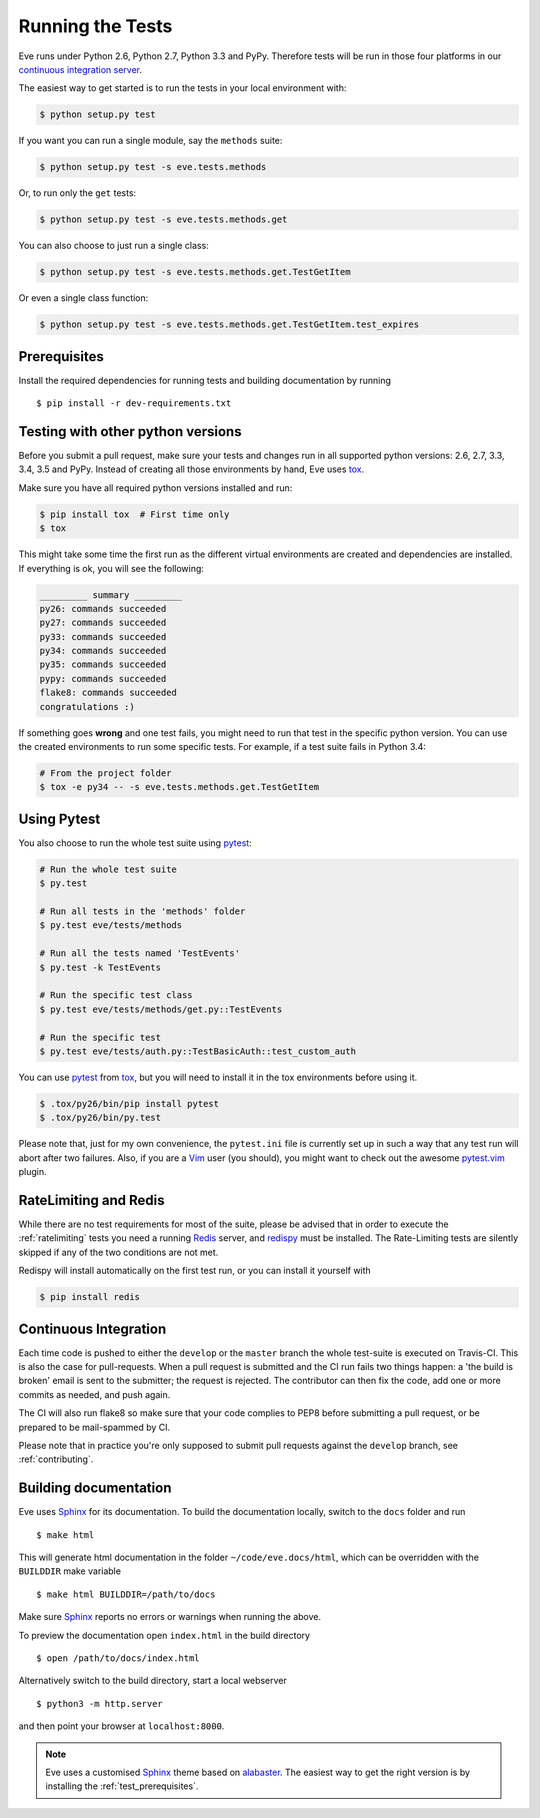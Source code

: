 Running the Tests 
=================
Eve runs under Python 2.6, Python 2.7, Python 3.3 and PyPy. Therefore tests
will be run in those four platforms in our `continuous integration server`_.

The easiest way to get started is to run the tests in your local environment
with:

.. code-block:: console

   $ python setup.py test 

If you want you can run a single module, say the ``methods`` suite:

.. code-block:: console

   $ python setup.py test -s eve.tests.methods

Or, to run only the ``get`` tests:

.. code-block:: console

   $ python setup.py test -s eve.tests.methods.get

You can also choose to just run a single class:

.. code-block:: console

   $ python setup.py test -s eve.tests.methods.get.TestGetItem

Or even a single class function:

.. code-block:: console

   $ python setup.py test -s eve.tests.methods.get.TestGetItem.test_expires


.. _test_prerequisites:

Prerequisites
-------------

Install the required dependencies for running tests and building documentation
by running ::

    $ pip install -r dev-requirements.txt

Testing with other python versions
----------------------------------
Before you submit a pull request, make sure your tests and changes run in
all supported python versions: 2.6, 2.7, 3.3, 3.4, 3.5 and PyPy. Instead of creating all
those environments by hand, Eve uses tox_.

Make sure you have all required python versions installed and run:

.. code-block:: console

   $ pip install tox  # First time only
   $ tox

This might take some time the first run as the different virtual environments
are created and dependencies are installed. If everything is ok, you will see
the following:

.. code-block:: console

    _________ summary _________
    py26: commands succeeded
    py27: commands succeeded
    py33: commands succeeded
    py34: commands succeeded
    py35: commands succeeded
    pypy: commands succeeded
    flake8: commands succeeded
    congratulations :)

If something goes **wrong** and one test fails, you might need to run that test
in the specific python version. You can use the created environments to run
some specific tests. For example, if a test suite fails in Python 3.4:

.. code-block:: console

    # From the project folder
    $ tox -e py34 -- -s eve.tests.methods.get.TestGetItem

Using Pytest
-------------
You also choose to run the whole test suite using pytest_:

.. code-block:: console
    
    # Run the whole test suite
    $ py.test                

    # Run all tests in the 'methods' folder
    $ py.test eve/tests/methods       

    # Run all the tests named 'TestEvents'
    $ py.test -k TestEvents   

    # Run the specific test class
    $ py.test eve/tests/methods/get.py::TestEvents 

    # Run the specific test
    $ py.test eve/tests/auth.py::TestBasicAuth::test_custom_auth


You can use pytest_ from tox_, but you will need to install it in the tox
environments before using it.

.. code-block:: console

    $ .tox/py26/bin/pip install pytest
    $ .tox/py26/bin/py.test

Please note that, just for my own convenience, the ``pytest.ini`` file is
currently set up in such a way that any test run will abort after two failures.
Also, if you are a Vim_ user (you should), you might want to check out the awesome
pytest.vim_ plugin.


RateLimiting and Redis
----------------------
While there are no test requirements for most of the suite, please be advised
that in order to execute the :ref:`ratelimiting` tests you need a running
Redis_ server, and redispy_ must be installed. The Rate-Limiting tests are
silently skipped if any of the two conditions are not met. 

Redispy will install automatically on the first test run, or you can install it
yourself with 

.. code-block:: console

    $ pip install redis
    
Continuous Integration
----------------------
Each time code is pushed to either the ``develop`` or the ``master``  branch
the whole test-suite is executed on Travis-CI. This is also the case for
pull-requests. When a pull request is submitted and the CI run fails two things
happen: a 'the build is broken' email is sent to the submitter; the request is
rejected.  The contributor can then fix the code, add one or more commits as
needed, and push again.

The CI will also run flake8 so make sure that your code complies to PEP8 before
submitting a pull request, or be prepared to be mail-spammed by CI.

Please note that in practice you're only supposed to submit pull requests
against the ``develop`` branch, see :ref:`contributing`.

Building documentation
----------------------
Eve uses Sphinx_ for its documentation. To build the documentation locally,
switch to the ``docs`` folder and run ::

    $ make html

This will generate html documentation in the folder ``~/code/eve.docs/html``,
which can be overridden with the ``BUILDDIR`` make variable ::

    $ make html BUILDDIR=/path/to/docs

Make sure Sphinx_ reports no errors or warnings when running the above.

To preview the documentation open ``index.html`` in the build directory ::

    $ open /path/to/docs/index.html

Alternatively switch to the build directory, start a local webserver ::

    $ python3 -m http.server

and then point your browser at ``localhost:8000``.

.. note::

    Eve uses a customised Sphinx_ theme based on alabaster_. The easiest way
    to get the right version is by installing the :ref:`test_prerequisites`.

.. _`continuous integration server`: https://travis-ci.org/nicolaiarocci/eve/
.. _tox: http://tox.readthedocs.org/en/latest/
.. _Redis:  http://redis.io/
.. _redispy: https://github.com/andymccurdy/redis-py
.. _simple: http://redis.io/topics/quickstart
.. _pytest: http://pytest.org
.. _pytest.vim: https://github.com/alfredodeza/pytest.vim
.. _Vim: http://en.wikipedia.org/wiki/Vim_(text_editor)
.. _Sphinx: http://sphinx-doc.org
.. _alabaster: https://pypi.python.org/pypi/alabaster
